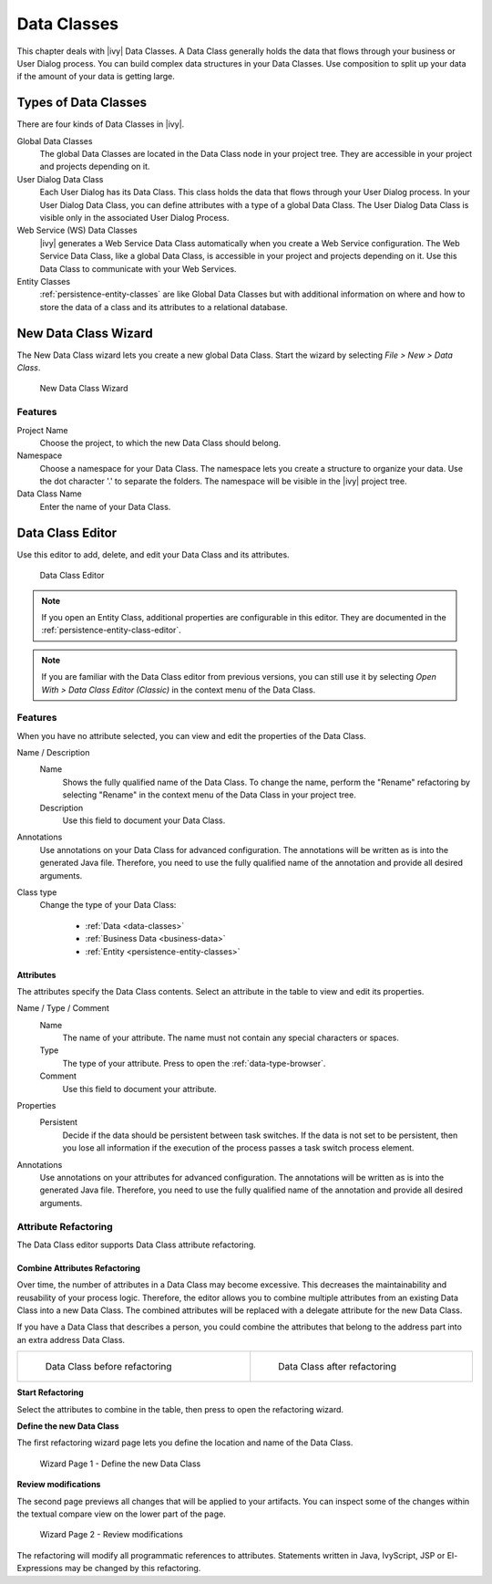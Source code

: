 .. _data-classes:

Data Classes
============

This chapter deals with |ivy| Data Classes. A Data Class generally holds the
data that flows through your business or User Dialog process. You can build
complex data structures in your Data Classes. Use composition to split up your
data if the amount of your data is getting large.

Types of Data Classes
---------------------

There are four kinds of Data Classes in |ivy|.

Global Data Classes
   The global Data Classes are located in the Data Class node in your project
   tree. They are accessible in your project and projects depending on it.

User Dialog Data Class
   Each User Dialog has its Data Class. This class holds the data that flows
   through your User Dialog process. In your User Dialog Data Class, you can
   define attributes with a type of a global Data Class. The User Dialog Data
   Class is visible only in the associated User Dialog Process.

Web Service (WS) Data Classes
   |ivy| generates a Web Service Data Class automatically when you create a Web
   Service configuration. The Web Service Data Class, like a global Data Class,
   is accessible in your project and projects depending on it. Use this Data
   Class to communicate with your Web Services.

Entity Classes
   :ref:`persistence-entity-classes` are like Global Data Classes but with
   additional information on where and how to store the data of a class and its
   attributes to a relational database.

.. _data-class-new-wizard:

New Data Class Wizard
---------------------

The New Data Class wizard lets you create a new global Data Class. Start the
wizard by selecting *File > New > Data Class*.

.. figure:: /_images/data-class/data-class-new-wizard.png
   :alt: New Data Class Wizard

   New Data Class Wizard

Features
^^^^^^^^

Project Name
   Choose the project, to which the new Data Class should belong.

Namespace
   Choose a namespace for your Data Class. The namespace lets you create a
   structure to organize your data. Use the dot character '.' to separate the
   folders. The namespace will be visible in the |ivy| project tree.

Data Class Name
   Enter the name of your Data Class.

.. _data-class-editor:

Data Class Editor
-----------------

Use this editor to add, delete, and edit your Data Class and its attributes.

.. figure:: /_images/dataclass-editor/dataclass-editor.png
   :alt: Data Class Editor

   Data Class Editor

.. note::
  If you open an Entity Class, additional properties are configurable in this
  editor. They are documented in the :ref:`persistence-entity-class-editor`.

.. note::
  If you are familiar with the Data Class editor from previous versions, you can
  still use it by selecting *Open With > Data Class Editor (Classic)* in the
  context menu of the Data Class.

Features
^^^^^^^^

When you have no attribute selected, you can view and edit the properties of the
Data Class.

Name / Description
  Name
    Shows the fully qualified name of the Data Class. To change the name,
    perform the "Rename" refactoring by selecting "Rename" in the context menu
    of the Data Class in your project tree.
  
  Description
    Use this field to document your Data Class.
  
Annotations
  Use annotations on your Data Class for advanced configuration. The annotations
  will be written as is into the generated Java file. Therefore, you need to use
  the fully qualified name of the annotation and provide all desired arguments.

Class type
  Change the type of your Data Class:
  
    - :ref:`Data <data-classes>`
    - :ref:`Business Data <business-data>`
    - :ref:`Entity <persistence-entity-classes>`

Attributes
""""""""""

The attributes specify the Data Class contents. Select an attribute in the table
to view and edit its properties.

Name / Type / Comment
  Name
    The name of your attribute. The name must not contain any special characters
    or spaces.

  Type
    The type of your attribute. Press |data-type-browser-icon| to open the
    :ref:`data-type-browser`.

  Comment
    Use this field to document your attribute.

.. |data-type-browser-icon| image:: /_images/ui-icons/list-search.svg
   :alt: Data Type Browser Button
   :width: 16px
   :height: 16px

Properties
  Persistent
    Decide if the data should be persistent between task switches. If the data
    is not set to be persistent, then you lose all information if the execution
    of the process passes a task switch process element.

Annotations
  Use annotations on your attributes for advanced configuration. The annotations
  will be written as is into the generated Java file. Therefore, you need to use
  the fully qualified name of the annotation and provide all desired arguments.

Attribute Refactoring
^^^^^^^^^^^^^^^^^^^^^

The Data Class editor supports Data Class attribute refactoring.

Combine Attributes Refactoring
""""""""""""""""""""""""""""""

Over time, the number of attributes in a Data Class may become excessive. This
decreases the maintainability and reusability of your process logic. Therefore,
the editor allows you to combine multiple attributes from an existing Data Class
into a new Data Class. The combined attributes will be replaced with a delegate
attribute for the new Data Class.

If you have a Data Class that describes a person, you could combine the
attributes that belong to the address part into an extra address Data Class.

.. list-table::
  :width: 100%

  * - .. figure:: /_images/data-class/data-class-editor-extract-refactoring-original-structure.png
         :alt: Data Class before refactoring
         :scale: 75
      
         Data Class before refactoring

    - .. figure:: /_images/data-class/data-class-editor-extract-refactoring-modified-classes.png
         :alt: Data Class after refactoring
         :scale: 75
      
         Data Class after refactoring

**Start Refactoring**

Select the attributes to combine in the table, then press
|combine-attributes-icon| to open the refactoring wizard.

.. |combine-attributes-icon| image:: /_images/ui-icons/wrap-to-subprocess.svg
   :alt: Combine Attributes Button
   :width: 16px
   :height: 16px

**Define the new Data Class**

The first refactoring wizard page lets you define the location and name of the
Data Class.

.. figure:: /_images/data-class/data-class-editor-extract-refactoring-wizard-page-1.png
   :alt: Wizard Page 1 - Define the new Data Class

   Wizard Page 1 - Define the new Data Class

**Review modifications**

The second page previews all changes that will be applied to your artifacts. You
can inspect some of the changes within the textual compare view on the lower
part of the page.

.. figure:: /_images/data-class/data-class-editor-extract-refactoring-wizard-page-2.png
   :alt: Wizard Page 2 - Review modifications

   Wizard Page 2 - Review modifications

The refactoring will modify all programmatic references to attributes.
Statements written in Java, IvyScript, JSP or El-Expressions may be changed by
this refactoring.
